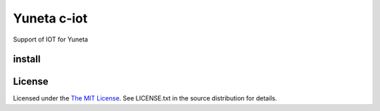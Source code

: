 Yuneta c-iot
============

Support of IOT for Yuneta

install
-------





License
-------

Licensed under the  `The MIT License <http://www.opensource.org/licenses/mit-license>`_.
See LICENSE.txt in the source distribution for details.
